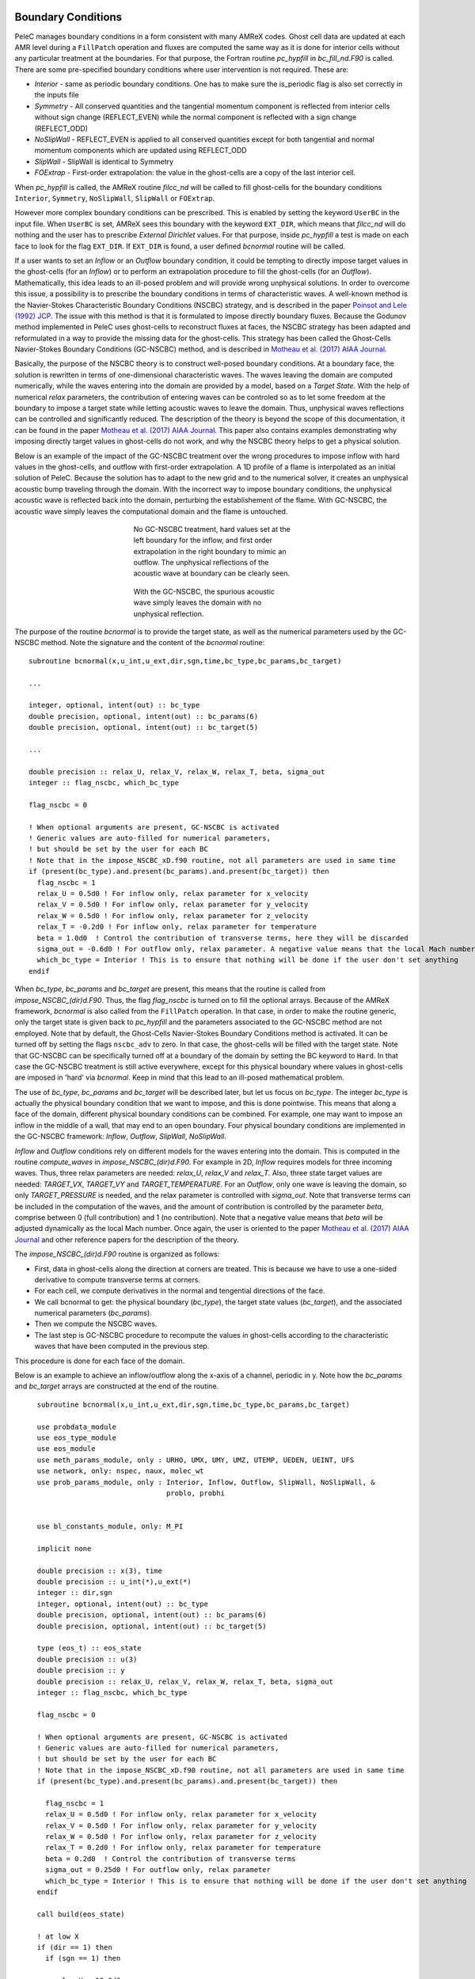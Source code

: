 
 .. role:: cpp(code)
    :language: c++
 
 .. role:: fortran(code)
    :language: fortran

 .. _BCs:

Boundary Conditions
-------------------

PeleC manages boundary conditions in a form consistent with many AMReX codes. Ghost cell data are updated at each AMR level during a ``FillPatch`` operation and
fluxes are computed the same way as it is done for interior cells without any particular treatment at the boundaries. For
that purpose, the Fortran routine `pc_hypfill` in `bc_fill_nd.F90` is called. 
There are some pre-specified boundary conditions where user intervention is not required. These are:

* *Interior* - same as periodic boundary conditions. One has to make sure the is_periodic flag is also set correctly in the inputs file
* *Symmetry* - All conserved quantities and the tangential momentum component is reflected from interior cells without 
  sign change (REFLECT_EVEN) while the normal component is reflected with a sign change (REFLECT_ODD)
* *NoSlipWall* - REFLECT_EVEN is applied to all conserved quantities except for both tangential and normal momentum components which are updated 
  using REFLECT_ODD
* *SlipWall*  - SlipWall is identical to Symmetry
* *FOExtrap* - First-order extrapolation: the value in the ghost-cells are a copy of the last interior cell.

When `pc_hypfill` is called, the AMReX routine `filcc_nd` will be called to fill ghost-cells for the boundary conditions ``Interior``, ``Symmetry``,
``NoSlipWall``, ``SlipWall`` or ``FOExtrap``.

However more complex boundary conditions can be prescribed. This is enabled by setting the keyword ``UserBC`` in the input file. When ``UserBC`` is set, AMReX sees this boundary
with the keyword ``EXT_DIR``, which means that `filcc_nd` will do nothing and the user has to prescribe `External Dirichlet` values. For that purpose,
inside `pc_hypfill` a test is made on each face to look for the flag ``EXT_DIR``. If ``EXT_DIR`` is found, a user defined `bcnormal` routine will be called.

If a user wants to set an `Inflow` or an `Outflow` boundary condition, it could be tempting to directly impose target values in the ghost-cells (for an `Inflow`) or to perform
an extrapolation procedure to fill the ghost-cells (for an `Outflow`). Mathematically, this idea leads to an ill-posed problem and will provide wrong unphysical solutions. In order
to overcome this issue, a possibility is to prescribe the boundary conditions in terms of characteristic waves. A well-known method is the Navier-Stokes Characteristic Boundary Conditions
(NSCBC) strategy, and is described in the paper `Poinsot and Lele (1992) JCP
<https://www.sciencedirect.com/science/article/pii/0021999192900462>`_. The issue with this method is that it is formulated to impose directly boundary fluxes. Because the Godunov method
implemented in PeleC uses ghost-cells to reconstruct fluxes at faces, the NSCBC strategy has been adapted and reformulated in a way to provide the missing data for the ghost-cells. This strategy
has been called the Ghost-Cells Navier-Stokes Boundary Conditions (GC-NSCBC) method, and is described in `Motheau et al. (2017) AIAA Journal
<https://ccse.lbl.gov/people/motheau/Manuscripts_website/2017_AIAA_CFD_Motheau.pdf>`_.

Basically, the purpose of the NSCBC theory is to construct well-posed boundary conditions. At a boundary face, the solution is rewritten in terms of one-dimensional characteristic waves.
The waves leaving the domain are computed numerically, while the waves entering into the domain are provided by a model, based on a `Target State`. With the help of numerical
`relax` parameters, the contribution of entering waves can be controled so as to let some freedom at the boundary to impose a target state while letting acoustic waves to leave the domain. Thus,
unphysical waves reflections can be controlled and significantly reduced. The description of the theory is beyond the scope of this documentation, it can be found in the paper `Motheau et al. (2017) AIAA Journal
<https://ccse.lbl.gov/people/motheau/Manuscripts_website/2017_AIAA_CFD_Motheau.pdf>`_. This paper also contains examples demonstrating why imposing directly target values in ghost-cells
do not work, and why the NSCBC theory helps to get a physical solution.

Below is an example of the impact of the GC-NSCBC treatment over the wrong procedures to impose inflow with hard values in the ghost-cells, and outflow with first-order extrapolation.
A 1D profile of a flame is interpolated as an initial solution of PeleC. Because the solution has to adapt to the new grid and to the numerical solver, it creates an unphysical acoustic bump traveling through the domain.
With the incorrect way to impose boundary conditions, the unphysical acoustic wave is reflected back into the domain, perturbing the establishement of the flame. With GC-NSCBC, the acoustic wave simply leaves the computational domain and the flame is untouched.

.. figure:: ./1D_PMF_NO_NSCBC.gif
   :align: center
   :figwidth: 40%
   
   No GC-NSCBC treatment, hard values set at the left boundary for the inflow, and first order extrapolation in the right boundary to mimic an outflow. The unphysical reflections of the acoustic wave at boundary can be clearly seen.

.. figure:: ./1D_PMF_WITH_NSCBC.gif
   :align: center
   :figwidth: 40%
   
   With the GC-NSCBC, the spurious acoustic wave simply leaves the domain with no unphysical reflection.

The purpose of the routine `bcnormal` is to provide the target state, as well as the numerical parameters used by the GC-NSCBC method. Note the signature and the content of the `bcnormal` routine:

::

    subroutine bcnormal(x,u_int,u_ext,dir,sgn,time,bc_type,bc_params,bc_target)

    ...
   
    integer, optional, intent(out) :: bc_type
    double precision, optional, intent(out) :: bc_params(6)
    double precision, optional, intent(out) :: bc_target(5)
    
    ...
    
    double precision :: relax_U, relax_V, relax_W, relax_T, beta, sigma_out
    integer :: flag_nscbc, which_bc_type
  
    flag_nscbc = 0
    
    ! When optional arguments are present, GC-NSCBC is activated
    ! Generic values are auto-filled for numerical parameters,
    ! but should be set by the user for each BC
    ! Note that in the impose_NSCBC_xD.f90 routine, not all parameters are used in same time
    if (present(bc_type).and.present(bc_params).and.present(bc_target)) then
      flag_nscbc = 1
      relax_U = 0.5d0 ! For inflow only, relax parameter for x_velocity
      relax_V = 0.5d0 ! For inflow only, relax parameter for y_velocity
      relax_W = 0.5d0 ! For inflow only, relax parameter for z_velocity
      relax_T = -0.2d0 ! For inflow only, relax parameter for temperature
      beta = 1.0d0  ! Control the contribution of transverse terms, here they will be discarded
      sigma_out = -0.6d0 ! For outflow only, relax parameter. A negative value means that the local Mach number will be used
      which_bc_type = Interior ! This is to ensure that nothing will be done if the user don't set anything
    endif


When `bc_type`, `bc_params` and `bc_target` are present, this means that the routine is called from `impose_NSCBC_(dir)d.F90`. Thus, the flag `flag_nscbc` is turned on to
fill the optional arrays. Because of the AMReX framework, `bcnormal` is also called from the ``FillPatch`` operation. In that case, in order to make the routine generic, only the target state is
given back to `pc_hypfill` and the parameters associated to the GC-NSCBC method are not employed. Note that by default, the Ghost-Cells Navier-Stokes Boundary Conditions
method is activated. It can be turned off by setting the flags ``nscbc_adv`` to zero. In that case, the ghost-cells will be filled with the target state.
Note that GC-NSCBC can be specifically turned off at a boundary of the domain by setting the BC keyword to ``Hard``. In that case the GC-NSCBC treatment is still active everywhere, except for this
physical boundary where values in ghost-cells are imposed in 'hard' via `bcnormal`. Keep in mind that this lead to an ill-posed mathematical problem.


The use of `bc_type`, `bc_params` and `bc_target` will be described later, but let us focus on `bc_type`. The integer `bc_type` is actually the
physical boundary condition that we want to impose, and this is done pointwise. This means that along a face of the domain, different physical boundary conditions
can be combined. For example, one may want to impose an inflow in the middle of a wall, that may end to an open boundary. Four physical boundary conditions are implemented
in the GC-NSCBC framework: `Inflow`, `Outflow`, `SlipWall`, `NoSlipWall`.


`Inflow` and `Outflow` conditions rely on different models for the waves entering into the domain. This is computed in the routine `compute_waves` in `impose_NSCBC_(dir)d.F90`.
For example in 2D, `Inflow` requires models for three incoming waves. Thus, three relax parameters are needed: `relax_U`, `relax_V` and `relax_T`. Also, three state target
values are needed: `TARGET_VX`, `TARGET_VY` and `TARGET_TEMPERATURE`. For an `Outflow`, only one wave is leaving the domain, so only `TARGET_PRESSURE` is needed, and
the relax parameter is controlled with `sigma_out`. Note that transverse terms can be included in the computation of the waves, and the amount of contribution is controlled
by the parameter `beta`, comprise between 0 (full contribution) and 1 (no contribution). Note that a negative value means that `beta` will be adjusted dynamically as the local Mach
number. Once again, the user is oriented to the paper `Motheau et al. (2017) AIAA Journal
<https://ccse.lbl.gov/people/motheau/Manuscripts_website/2017_AIAA_CFD_Motheau.pdf>`_ and other reference papers for the description of the theory.

The `impose_NSCBC_(dir)d.F90` routine is organized as follows:

* First, data in ghost-cells along the direction at corners are treated. This is because we have to use a one-sided derivative to compute transverse terms at corners.
* For each cell, we compute derivatives in the normal and tengential directions of the face.
* We call bcnormal to get: the physical boundary (`bc_type`), the target state values (`bc_target`), and the associated numerical parameters (`bc_params`).
* Then we compute the NSCBC waves.
* The last step is GC-NSCBC procedure to recompute the values in ghost-cells according to the characteristic waves that have been computed in the previous step.

This procedure is done for each face of the domain.

Below is an example to achieve an inflow/outflow along the x-axis of a channel, periodic in y. Note how the `bc_params` and `bc_target` arrays are constructed at the end of the routine.

::

    subroutine bcnormal(x,u_int,u_ext,dir,sgn,time,bc_type,bc_params,bc_target)

    use probdata_module
    use eos_type_module
    use eos_module
    use meth_params_module, only : URHO, UMX, UMY, UMZ, UTEMP, UEDEN, UEINT, UFS
    use network, only: nspec, naux, molec_wt
    use prob_params_module, only : Interior, Inflow, Outflow, SlipWall, NoSlipWall, &
                                   problo, probhi
    
    
    use bl_constants_module, only: M_PI
    
    implicit none

    double precision :: x(3), time
    double precision :: u_int(*),u_ext(*)
    integer :: dir,sgn
    integer, optional, intent(out) :: bc_type
    double precision, optional, intent(out) :: bc_params(6)
    double precision, optional, intent(out) :: bc_target(5)

    type (eos_t) :: eos_state
    double precision :: u(3)
    double precision :: y
    double precision :: relax_U, relax_V, relax_W, relax_T, beta, sigma_out
    integer :: flag_nscbc, which_bc_type

    flag_nscbc = 0
    
    ! When optional arguments are present, GC-NSCBC is activated
    ! Generic values are auto-filled for numerical parameters,
    ! but should be set by the user for each BC
    ! Note that in the impose_NSCBC_xD.f90 routine, not all parameters are used in same time
    if (present(bc_type).and.present(bc_params).and.present(bc_target)) then
     
      flag_nscbc = 1
      relax_U = 0.5d0 ! For inflow only, relax parameter for x_velocity
      relax_V = 0.5d0 ! For inflow only, relax parameter for y_velocity
      relax_W = 0.5d0 ! For inflow only, relax parameter for z_velocity
      relax_T = 0.2d0 ! For inflow only, relax parameter for temperature
      beta = 0.2d0  ! Control the contribution of transverse terms
      sigma_out = 0.25d0 ! For outflow only, relax parameter
      which_bc_type = Interior ! This is to ensure that nothing will be done if the user don't set anything
    endif
    
    call build(eos_state)

    ! at low X
    if (dir == 1) then
      if (sgn == 1) then
      
        relax_U = 10.0d0
        relax_V = 2.0d0
        relax_T = - relax_V
        beta = 0.6d0  
           
        which_bc_type = Inflow
           
        u(1) = u_ref
        u(2) = 0.0d0
        u(3) = 0.0d0
        eos_state % massfrac(1) = 1.d0
        eos_state % p = p_ref
        eos_state % T = T_ref
        call eos_tp(eos_state)
    
      end if

    ! at hi X
      if (sgn == -1) then
      
        ! Set outflow pressure
        which_bc_type = Outflow      
        sigma_out = 0.28d0
        beta = -0.60d0
       
        u(1:3) = 0.d0
        eos_state % massfrac(1) = 1.d0
        eos_state % p = p_ref
        eos_state % T = T_ref
        call eos_tp(eos_state)
        
      end if
    end if
    
    ! at low Y
    if (dir == 2) then
      if (sgn == 1) then
      
        ! Do nothing, this is periodic
    
      end if

    ! at hi Y
      if (sgn == -1) then
      
       ! Do nothing, this is periodic

      end if
    end if


       u_ext(UFS:UFS+nspec-1) = eos_state % massfrac * eos_state % rho
       u_ext(URHO)               = eos_state % rho
       u_ext(UMX)                = eos_state % rho  *  u(1)
       u_ext(UMY)                = eos_state % rho  *  u(2)
       u_ext(UMZ)                = eos_state % rho  *  u(3)
       u_ext(UTEMP)              = eos_state % T
       u_ext(UEINT)              = eos_state % rho  *   eos_state % e
       u_ext(UEDEN)              = eos_state % rho  *  (eos_state % e + 0.5d0 * (u(1)**2 + u(2)**2) + u(3)**2)

    ! Here the optional parameters are filled by the local variables if they were present
    if (flag_nscbc == 1) then
      bc_type = which_bc_type
      bc_params(1) = relax_T!  For inflow only, relax parameter for temperature
      bc_params(2) = relax_U ! For inflow only, relax parameter for x_velocity
      bc_params(3) = relax_V ! For inflow only, relax parameter for y_velocity
      bc_params(4) = relax_W ! For inflow only, relax parameter for z_velocity
      bc_params(5) = beta  ! Control the contribution of transverse terms. 
      bc_params(6) = sigma_out ! For outflow only, relax parameter
      bc_target(1) = U_ext(UMX)/U_ext(URHO)  ! Target for Inflow
      bc_target(2) = U_ext(UMY)/U_ext(URHO)  ! Target for Inflow
      bc_target(3) = U_ext(UMZ)/U_ext(URHO)  ! Target for Inflow
      bc_target(4) = U_ext(UTEMP)            ! Target for Inflow
      bc_target(5) = eos_state%p             ! Target for Outflow
    end if 
    
    call destroy(eos_state)  

  end subroutine bcnormal

The choice of the relax parameters in  `bc_params` is case dependent and some trial and error process have to be done to find the best values. Some recommandations can
be given according to the litterature and practical experience:

* `relax_U`, `relax_V` and `relax_W` should be around the value of 0.2. Higher values will impose the velocity more "strongly", but it will lead to more unphysical waves reflection.
* `relax_T` must be a negative value, also around the value of 0.2.
* For outflows, a value of 0.25 if often reported to be a good choice for `sigma_out`.
* The `beta` is comprised between 0 and 1 and control the amount of the contribution of transverse terms.
The choice for this parameter is more complicated. For outflows, it should be close to the Mach number. For some cases, an averaged Mach number will provide good results,
while for other cases, the pointwise local Mach number is better. `beta` will be set to the local Mach number if it is set to a negative value. For inflows, it has been found
that a value of 0.5 provides good results but it may lead to instabilities, and for some case turning off the transverse terms (beta=1) will be better.

